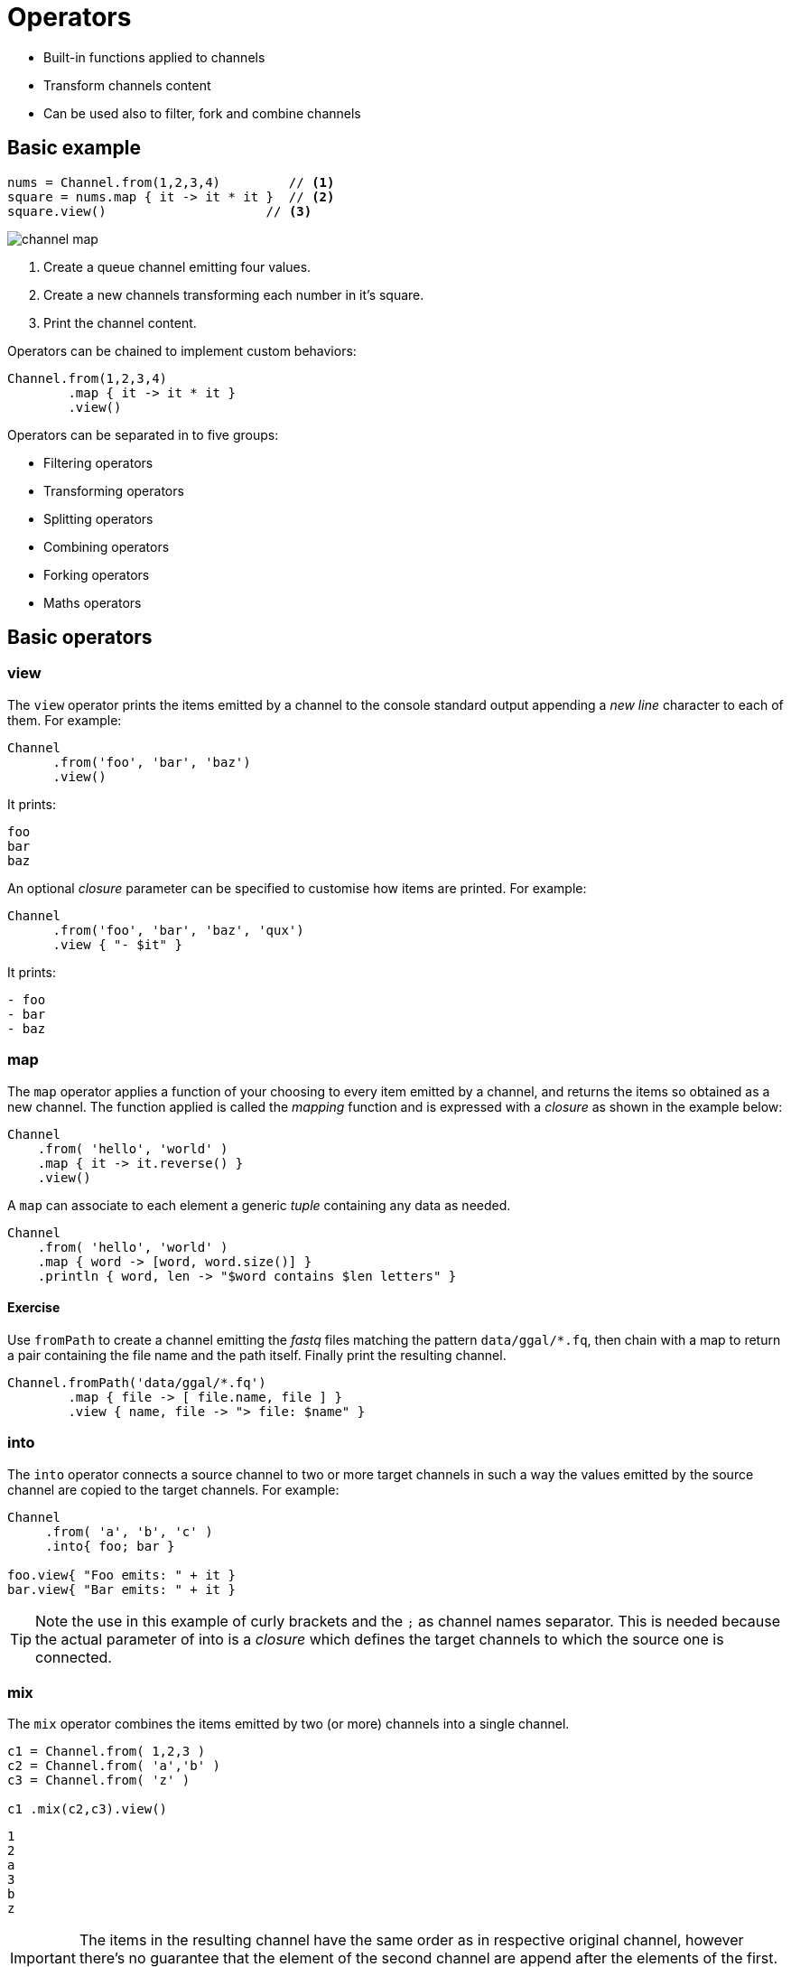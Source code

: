 = Operators 

* Built-in functions applied to channels
* Transform channels content
* Can be used also to filter, fork and combine channels

== Basic example

[source,nextflow,linenums]
----
nums = Channel.from(1,2,3,4)         // <1>
square = nums.map { it -> it * it }  // <2> 
square.view()                     // <3>
----

image::channel-map.png[]

<1> Create a queue channel emitting four values.
<2> Create a new channels transforming each number in it's square.
<3> Print the channel content.

Operators can be chained to implement custom behaviors:

[source,nextflow,linenums]
----
Channel.from(1,2,3,4)
        .map { it -> it * it }
        .view()
----

Operators can be separated in to five groups:

* Filtering operators
* Transforming operators
* Splitting operators
* Combining operators
* Forking operators
* Maths operators


== Basic operators 

=== view

The `view` operator prints the items emitted by a channel to the console standard output appending a 
_new line_ character to each of them. For example:

[source,nextflow,linenums]
----
Channel
      .from('foo', 'bar', 'baz')
      .view()
----

It prints:

```
foo
bar
baz
```

An optional _closure_ parameter can be specified to customise how items are printed. For example:

[source,nextflow,linenums]
----
Channel
      .from('foo', 'bar', 'baz', 'qux')
      .view { "- $it" }
----

It prints:

----
- foo
- bar
- baz
----

=== map 

The `map` operator applies a function of your choosing to every item emitted by a channel, and returns the items so obtained as a new channel. The function applied is called the _mapping_ function and is expressed with a _closure_ as shown in the example below:

[source,nextflow,linenums]
----
Channel
    .from( 'hello', 'world' )
    .map { it -> it.reverse() }
    .view()
----

A `map` can associate to each element a generic _tuple_ containing any data as needed. 

[source,nextflow,linenums]
----
Channel
    .from( 'hello', 'world' )
    .map { word -> [word, word.size()] }
    .println { word, len -> "$word contains $len letters" }
----

==== Exercise

Use `fromPath` to create a channel emitting the _fastq_ files matching the pattern `data/ggal/*.fq`, 
then chain with a map to return a pair containing the file name and the path itself. 
Finally print the resulting channel. 

[source,nextflow,linenums]
----
Channel.fromPath('data/ggal/*.fq')
        .map { file -> [ file.name, file ] }
        .view { name, file -> "> file: $name" }
----


=== into

The `into` operator connects a source channel to two or more target channels in such a way the values emitted by the source channel are copied to the target channels. For example:

[source,nextflow,linenums]
----
Channel
     .from( 'a', 'b', 'c' )
     .into{ foo; bar }

foo.view{ "Foo emits: " + it }
bar.view{ "Bar emits: " + it }
----

TIP: Note the use in this example of curly brackets and the `;` as channel names separator. This is needed because the actual parameter of into is a _closure_ which defines the target channels to which the source one is connected.


=== mix 

The `mix` operator combines the items emitted by two (or more) channels into a single channel.

[source,nextflow,linenums]
----
c1 = Channel.from( 1,2,3 )
c2 = Channel.from( 'a','b' )
c3 = Channel.from( 'z' )

c1 .mix(c2,c3).view()
----

```
1
2
a
3
b
z
```

IMPORTANT: The items in the resulting channel have the same order as in respective original channel, 
however there's no guarantee that the element of the second channel are append after the elements 
of the first. Indeed in the above example the element `a` has been printed before `3`. 

=== flatten 

The `flatten` operator transforms a channel in such a way that every _tuple_ is flattened so that each single entry is emitted as a sole element by the resulting channel.

[source,nextflow,linenums]
----
foo = [1,2,3]
bar = [4, 5, 6]

Channel
    .from(foo, bar)
    .flatten()
    .view()
----

The above snippet prints:

```
1
2
3
4
5
6
```

=== collect 

The `collect` operator collects all the items emitted by a channel to a list and return the resulting object as a sole emission.

[source,nextflow,linenums]
----
Channel
    .from( 1, 2, 3, 4 )
    .collect()
    .view()
----

It prints a single value:

```
[1,2,3,4]
```

TIP: The result of the `collect` operator is a *value* channel.


=== groupTuple

The `groupTuple` operator collects tuples (or lists) of values emitted by the source channel grouping together the elements that share the same key. Finally it emits a new tuple object for each distinct key collected.

Try the following example:

[source,nextflow,linenums]
----
Channel
     .from( [1,'A'], [1,'B'], [2,'C'], [3, 'B'], [1,'C'], [2, 'A'], [3, 'D'] )
     .groupTuple()
     .view()
----

It shows: 

```
[1, [A, B, C]]
[2, [C, A]]
[3, [B, D]]
```

This operator is useful to process altogether all elements for which there's a common 
property or a grouping key. 

==== Exercise 

Use `fromPath` to create a channel emitting the _fastq_ files matching the pattern `data/ggal/*.fq`, 
then use a `map` to associate to each file the name prefix. Finally group together all 
files having the same common prefix. 


=== join 

The `join` operator creates a channel that joins together the items emitted by two channels for which exits a matching key. The key is defined, by default, as the first element in each item emitted.

[source,nextflow,linenums]
----
left = Channel.from(['X', 1], ['Y', 2], ['Z', 3], ['P', 7])
right= Channel.from(['Z', 6], ['Y', 5], ['X', 4])
left.join(right).view()
----

The resulting channel emits:

```
[Z, 3, 6]
[Y, 2, 5]
[X, 1, 4]
```
=== branch

The `branch` operator allows you to forward the items emitted by a source channel to one or more output channels, choosing one out of them at a time.

The selection criteria is defined by specifying a closure that provides one or more boolean expression, each of which is identified by a unique label. On the first expression that evaluates to a true value, the current item is bound to a named channel as the label identifier. For example:

[source,nextflow,linenums]
----
Channel
    .from(1,2,3,40,50)
    .branch {
        small: it < 10
        large: it > 10
    }
    .set { result }

 result.small.view { "$it is small" }
 result.large.view { "$it is large" }
----

NOTE: The branch operator returns a multi-channel object i.e. a variable that holds more than one channel object.

== More resources 

Check the https://www.nextflow.io/docs/latest/operator.html[operators documentation] on Nextflow web site. 


